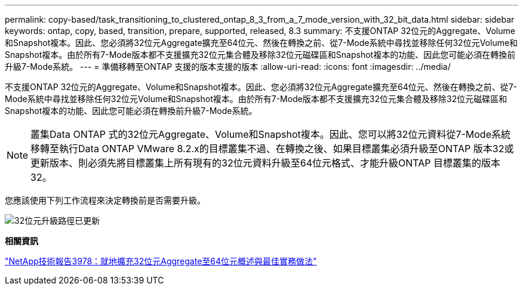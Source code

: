 ---
permalink: copy-based/task_transitioning_to_clustered_ontap_8_3_from_a_7_mode_version_with_32_bit_data.html 
sidebar: sidebar 
keywords: ontap, copy, based, transition, prepare, supported, released, 8.3 
summary: 不支援ONTAP 32位元的Aggregate、Volume和Snapshot複本。因此、您必須將32位元Aggregate擴充至64位元、然後在轉換之前、從7-Mode系統中尋找並移除任何32位元Volume和Snapshot複本。由於所有7-Mode版本都不支援擴充32位元集合體及移除32位元磁碟區和Snapshot複本的功能、因此您可能必須在轉換前升級7-Mode系統。 
---
= 準備移轉至ONTAP 支援的版本支援的版本
:allow-uri-read: 
:icons: font
:imagesdir: ../media/


[role="lead"]
不支援ONTAP 32位元的Aggregate、Volume和Snapshot複本。因此、您必須將32位元Aggregate擴充至64位元、然後在轉換之前、從7-Mode系統中尋找並移除任何32位元Volume和Snapshot複本。由於所有7-Mode版本都不支援擴充32位元集合體及移除32位元磁碟區和Snapshot複本的功能、因此您可能必須在轉換前升級7-Mode系統。


NOTE: 叢集Data ONTAP 式的32位元Aggregate、Volume和Snapshot複本。因此、您可以將32位元資料從7-Mode系統移轉至執行Data ONTAP VMware 8.2.x的目標叢集不過、在轉換之後、如果目標叢集必須升級至ONTAP 版本32或更新版本、則必須先將目標叢集上所有現有的32位元資料升級至64位元格式、才能升級ONTAP 目標叢集的版本32。

您應該使用下列工作流程來決定轉換前是否需要升級。

image::../media/32bit_upgrade_path_updated.gif[32位元升級路徑已更新]

*相關資訊*

http://www.netapp.com/us/media/tr-3978.pdf["NetApp技術報告3978：就地擴充32位元Aggregate至64位元概述與最佳實務做法"]
